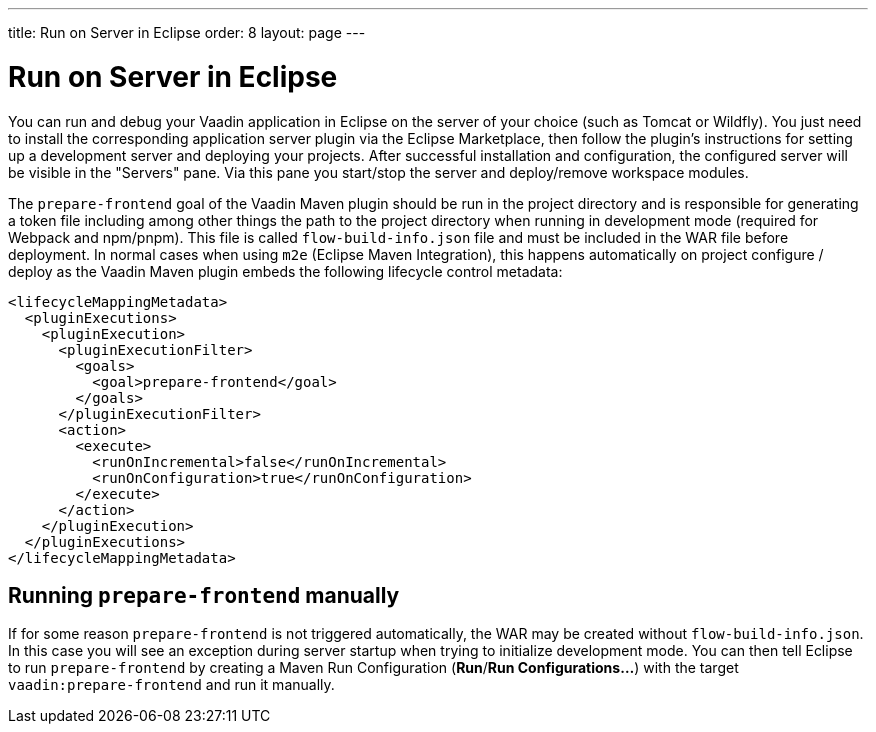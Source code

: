 ---
title: Run on Server in Eclipse
order: 8
layout: page
---

= Run on Server in Eclipse

You can run and debug your Vaadin application in Eclipse on the server of your choice (such as Tomcat or Wildfly).
You just need to install the corresponding application server plugin via the Eclipse Marketplace, then follow the plugin's instructions for setting up a development server and deploying your projects.
After successful installation and configuration, the configured server will be visible in the "Servers" pane.
Via this pane you start/stop the server and deploy/remove workspace modules.

The `prepare-frontend` goal of the Vaadin Maven plugin should be run in the project directory and is responsible for generating a token file including among other things the path to the project directory when running in development mode (required for Webpack and npm/pnpm).
This file is called  `flow-build-info.json` file and must be included in the WAR file before deployment.
In normal cases when using `m2e` (Eclipse Maven Integration), this happens automatically on project configure / deploy as the Vaadin Maven plugin embeds the following lifecycle control metadata:

```xml
<lifecycleMappingMetadata>
  <pluginExecutions>
    <pluginExecution>
      <pluginExecutionFilter>
        <goals>
          <goal>prepare-frontend</goal>
        </goals>
      </pluginExecutionFilter>
      <action>
        <execute>
          <runOnIncremental>false</runOnIncremental>
          <runOnConfiguration>true</runOnConfiguration>
        </execute>
      </action>
    </pluginExecution>
  </pluginExecutions>
</lifecycleMappingMetadata>
```

== Running `prepare-frontend` manually
If for some reason `prepare-frontend` is not triggered automatically, the WAR may be created without `flow-build-info.json`.
In this case you will see an exception during server startup when trying to initialize development mode.
You can then tell Eclipse to run `prepare-frontend` by creating a Maven Run Configuration (*Run*/*Run Configurations...*) with the target `vaadin:prepare-frontend` and run it manually.
